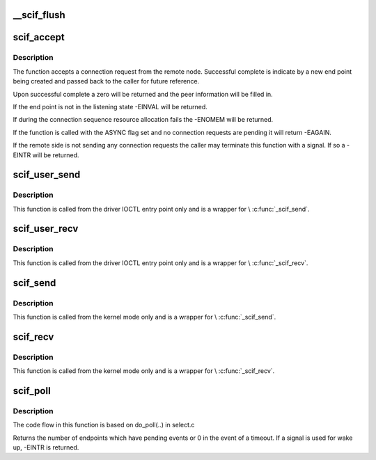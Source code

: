.. -*- coding: utf-8; mode: rst -*-
.. src-file: drivers/misc/mic/scif/scif_api.c

.. _`__scif_flush`:

__scif_flush
============

.. c:function:: int __scif_flush(scif_epd_t epd)

    Wakes up any blocking accepts. The endpoint will no longer accept new connections.

    :param scif_epd_t epd:
        The end point returned from \ :c:func:`scif_open`\ 

.. _`scif_accept`:

scif_accept
===========

.. c:function:: int scif_accept(scif_epd_t epd, struct scif_port_id *peer, scif_epd_t *newepd, int flags)

    Accept a connection request from the remote node

    :param scif_epd_t epd:
        *undescribed*

    :param struct scif_port_id \*peer:
        *undescribed*

    :param scif_epd_t \*newepd:
        *undescribed*

    :param int flags:
        *undescribed*

.. _`scif_accept.description`:

Description
-----------

The function accepts a connection request from the remote node.  Successful
complete is indicate by a new end point being created and passed back
to the caller for future reference.

Upon successful complete a zero will be returned and the peer information
will be filled in.

If the end point is not in the listening state -EINVAL will be returned.

If during the connection sequence resource allocation fails the -ENOMEM
will be returned.

If the function is called with the ASYNC flag set and no connection requests
are pending it will return -EAGAIN.

If the remote side is not sending any connection requests the caller may
terminate this function with a signal.  If so a -EINTR will be returned.

.. _`scif_user_send`:

scif_user_send
==============

.. c:function:: int scif_user_send(scif_epd_t epd, void __user *msg, int len, int flags)

    Send data to connection queue

    :param scif_epd_t epd:
        The end point returned from \ :c:func:`scif_open`\ 

    :param void __user \*msg:
        Address to place data

    :param int len:
        Length to receive

    :param int flags:
        blocking or non blocking

.. _`scif_user_send.description`:

Description
-----------

This function is called from the driver IOCTL entry point
only and is a wrapper for \\ :c:func:`_scif_send`\ .

.. _`scif_user_recv`:

scif_user_recv
==============

.. c:function:: int scif_user_recv(scif_epd_t epd, void __user *msg, int len, int flags)

    Receive data from connection queue

    :param scif_epd_t epd:
        The end point returned from \ :c:func:`scif_open`\ 

    :param void __user \*msg:
        Address to place data

    :param int len:
        Length to receive

    :param int flags:
        blocking or non blocking

.. _`scif_user_recv.description`:

Description
-----------

This function is called from the driver IOCTL entry point
only and is a wrapper for \\ :c:func:`_scif_recv`\ .

.. _`scif_send`:

scif_send
=========

.. c:function:: int scif_send(scif_epd_t epd, void *msg, int len, int flags)

    Send data to connection queue

    :param scif_epd_t epd:
        The end point returned from \ :c:func:`scif_open`\ 

    :param void \*msg:
        Address to place data

    :param int len:
        Length to receive

    :param int flags:
        blocking or non blocking

.. _`scif_send.description`:

Description
-----------

This function is called from the kernel mode only and is
a wrapper for \\ :c:func:`_scif_send`\ .

.. _`scif_recv`:

scif_recv
=========

.. c:function:: int scif_recv(scif_epd_t epd, void *msg, int len, int flags)

    Receive data from connection queue

    :param scif_epd_t epd:
        The end point returned from \ :c:func:`scif_open`\ 

    :param void \*msg:
        Address to place data

    :param int len:
        Length to receive

    :param int flags:
        blocking or non blocking

.. _`scif_recv.description`:

Description
-----------

This function is called from the kernel mode only and is
a wrapper for \\ :c:func:`_scif_recv`\ .

.. _`scif_poll`:

scif_poll
=========

.. c:function:: int scif_poll(struct scif_pollepd *ufds, unsigned int nfds, long timeout_msecs)

    Kernel mode SCIF poll

    :param struct scif_pollepd \*ufds:
        Array of scif_pollepd structures containing the end points
        and events to poll on

    :param unsigned int nfds:
        Size of the ufds array

    :param long timeout_msecs:
        Timeout in msecs, -ve implies infinite timeout

.. _`scif_poll.description`:

Description
-----------

The code flow in this function is based on do_poll(..) in select.c

Returns the number of endpoints which have pending events or 0 in
the event of a timeout. If a signal is used for wake up, -EINTR is
returned.

.. This file was automatic generated / don't edit.

